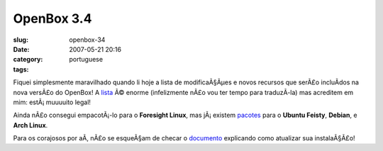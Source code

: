 OpenBox 3.4
###########
:slug: openbox-34
:date: 2007-05-21 20:16
:category:
:tags: portuguese

Fiquei simplesmente maravilhado quando li hoje a lista de modificaÃ§Ãµes
e novos recursos que serÃ£o incluÃ­dos na nova versÃ£o do OpenBox! A
`lista <http://icculus.org/openbox/index.php/Openbox:Changelog>`__ Ã©
enorme (infelizmente nÃ£o vou ter tempo para traduzÃ­-la) mas acreditem
em mim: estÃ¡ muuuuito legal!

Ainda nÃ£o consegui empacotÃ¡-lo para o **Foresight Linux**, mas
jÃ¡ existem
`pacotes <http://icculus.org/openbox/index.php/Openbox:Download>`__ para
o **Ubuntu Feisty**, **Debian**, e **Arch Linux**.

Para os corajosos por aÃ­, nÃ£o se esqueÃ§am de checar o
`documento <http://icculus.org/openbox/index.php/Help:Upgrading_to_3.4>`__
explicando como atualizar sua instalaÃ§Ã£o!

